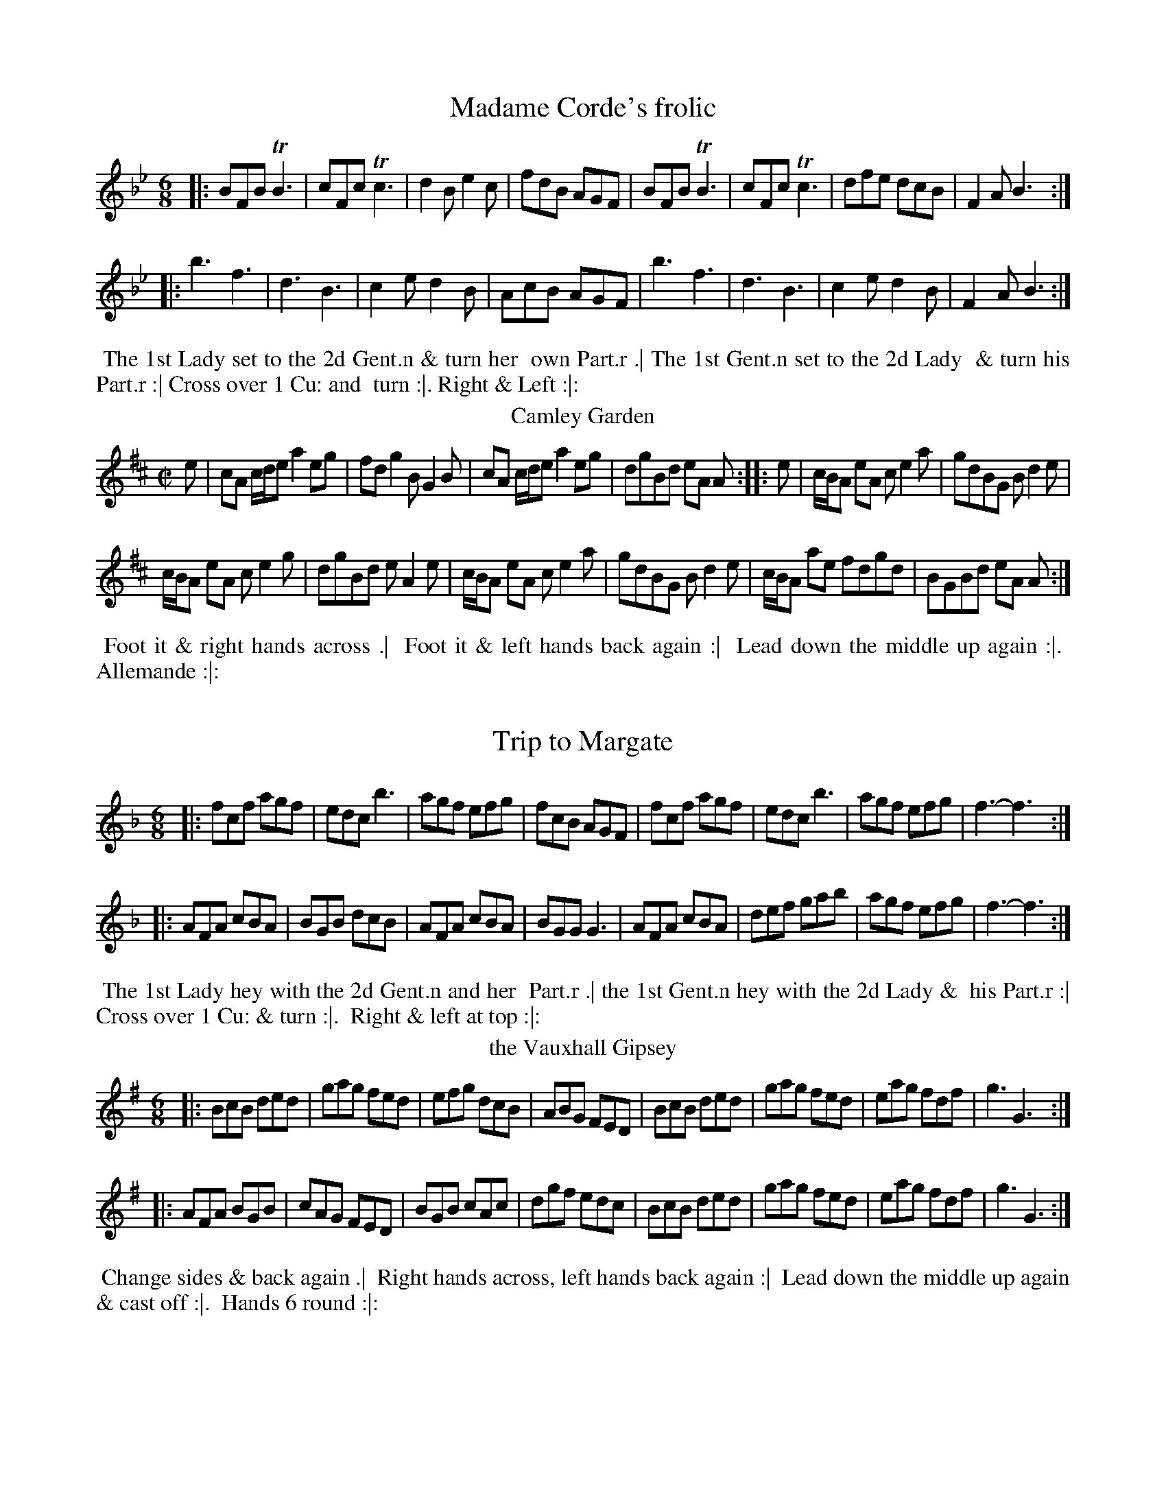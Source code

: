 X: 233
T: Madame Corde's frolic
%%VWML:Prestons1794-3056d-p98-0
F:http://www.vwml.org/record/Prestons1794/3056d/p98
Z: 2014 John Chambers <jc:trillian.mit.edu>
B: Preston "Twenty four Country Dances for the Year 1794" p.97 #1
F: http://www.vwml.org/browse/browse-collections-dance-tune-books/browse-prestons1794# 2014-8-10
M: 6/8
L: 1/8
K: Bb
|:\
BFB TB3 | cFc Tc3 | d2B e2c | fdB AGF |\
BFB TB3 | cFc Tc3 | dfe dcB | F2A B3 :|
|:\
b3 f3 | d3 B3 | c2e d2B | AcB AGF |\
b3 f3 | d3 B3 | c2e d2B | F2A B3 :|
% - - - - - - - - - - - - - - - - - - - - - - - - -
%%begintext align
%% The 1st Lady set to the 2d Gent.n & turn her
%% own Part.r .| The 1st Gent.n set to the 2d Lady
%% & turn his Part.r :| Cross over 1 Cu: and
%% turn :|. Right & Left :|:
%%endtext
% - - - - - - - - - - - - - - - - - - - - - - - - -
T: Camley Garden
%R: reel
Z: 2014 John Chambers <jc:trillian.mit.edu>
B: Preston "Twenty four Country Dances for the Year 1794" p.97 #2
F: http://www.vwml.org/browse/browse-collections-dance-tune-books/browse-prestons1794# 2014-8-10
M: C|
L: 1/8
K: Amix
e |\
cA c/d/e a2eg | fdg2 BG2B |\
cA c/d/e a2eg | dgBd eA A :|\
|: e |\
c/B/A eA ce2a | gdBG Bd2e |
c/B/A eA ce2g | dgBd eA2e |\
c/B/A eA ce2a | gdBG Bd2e |\
c/B/A ae fdgd | BGBd eA A :|
% - - - - - - - - - - - - - - - - - - - - - - - - -
%%begintext align
%% Foot it & right hands across .|
%% Foot it & left hands back again :|
%% Lead down the middle up again :|.
%% Allemande :|:
%%endtext
% - - - - - - - - - - - - - - - - - - - - - - - - -
X: 235
T: Trip to Margate
%%VWML:Prestons1794-3056d-p99-0
F:http://www.vwml.org/record/Prestons1794/3056d/p99
Z: 2014 John Chambers <jc:trillian.mit.edu>
B: Preston "Twenty four Country Dances for the Year 1794" p.98 #1
F: http://www.vwml.org/browse/browse-collections-dance-tune-books/browse-prestons1794# 2014-8-10
M: 6/8
L: 1/8
K: F
|:\
fcf agf | edc b3 | agf efg | fcB AGF |\
fcf agf | edc b3 | agf efg | f3- f3 :|
|:\
AFA cBA | BGB dcB | AFA cBA | BGG G3 |\
AFA cBA | def gab | agf efg | f3- f3 :|
% - - - - - - - - - - - - - - - - - - - - - - - - -
%%begintext align
%% The 1st Lady hey with the 2d Gent.n and her
%% Part.r .| the 1st Gent.n hey with the 2d Lady &
%% his Part.r :| Cross over 1 Cu: & turn :|.
%% Right & left at top :|:
%%endtext
% - - - - - - - - - - - - - - - - - - - - - - - - -
T: the Vauxhall Gipsey
%R: jig
Z: 2014 John Chambers <jc:trillian.mit.edu>
B: Preston "Twenty four Country Dances for the Year 1794" p.98 #2
F: http://www.vwml.org/browse/browse-collections-dance-tune-books/browse-prestons1794# 2014-8-10
M: 6/8
L: 1/8
K: G
|:\
BcB ded | gag fed | efg dcB | ABG FED |\
BcB ded | gag fed | eag fdf | g3 G3 :|
|:\
AFA BGB | cAG FED | BGB cAc | dgf edc |\
BcB ded | gag fed | eag fdf | g3 G3 :|
% - - - - - - - - - - - - - - - - - - - - - - - - -
%%begintext align
%% Change sides & back again .|
%% Right hands across, left hands back again :|
%% Lead down the middle up again & cast off :|.
%% Hands 6 round :|:
%%endtext
% - - - - - - - - - - - - - - - - - - - - - - - - -
X: 237
T: the Mountaineers
%%VWML:Prestons1794-3056d-p100-0
F:http://www.vwml.org/record/Prestons1794/3056d/p100
Z: 2014 John Chambers <jc:trillian.mit.edu>
B: Preston "Twenty four Country Dances for the Year 1794" p.99 #1
F: http://www.vwml.org/browse/browse-collections-dance-tune-books/browse-prestons1794# 2014-8-10
M: 9/8
L: 1/8
K: D
|:\
DED DdB AFD | EFE EFA B2d |\
DED DdB AFD | EDE FDC B,2A, :|
|:\
ded ded cBA | BcB Bcd e2f |\
ded ded cBA | Bcd AGF FED :|
% - - - - - - - - - - - - - - - - - - - - - - - - -
%%begintext align
%% The 1st Gent.n set to the 2d Lady & turn the 3d .|
%% The 1st Lady do the same :|
%% Cross over 1 Cu: and turn :|.
%% Right & left at top :|:
%%endtext
% - - - - - - - - - - - - - - - - - - - - - - - - -
T: Valenciennes
%R: jig
Z: 2014 John Chambers <jc:trillian.mit.edu>
B: Preston "Twenty four Country Dances for the Year 1794" p.99 #2
F: http://www.vwml.org/browse/browse-collections-dance-tune-books/browse-prestons1794# 2014-8-10
M: 6/8
L: 1/8
K: G
|:\
g3 d3 | B3 G2D | E2E F2F | GBc def |\
g3 d3 | B3 G2D | EGE FAF | G3 G,3 :|
|:\
d3 bgd | c3 afc | B3 gdB | AFD AFD |\
d3 bgd | c3 afc | BdB cAF | G3 G,3 :|
% - - - - - - - - - - - - - - - - - - - - - - - - -
%%begintext align
%% The 1st Lady set to the 2d Gent.n & turn the 3d
%% Gent.n .| The 1st Gent.n set to the 2d Lady and
%% turn the 3d Lady :| Lead down the middle up
%% again :|. Le Poussette with the top Cu: :|:
%%endtext
% - - - - - - - - - - - - - - - - - - - - - - - - -
X: 239
T: the Fitzwilliam
%%VWML:Prestons1794-3056d-p101-0
F:http://www.vwml.org/record/Prestons1794/3056d/p101
Z: 2014 John Chambers <jc:trillian.mit.edu>
B: Preston "Twenty four Country Dances for the Year 1794" p.100 #1
F: http://www.vwml.org/browse/browse-collections-dance-tune-books/browse-prestons1794# 2014-8-10
N: The rhythms at strain boundaries aren't quite right, due to the initial E pickup note.
M: 2/4
L: 1/8
K: A
E |\
AAAB | c>dcA | B>cBG | A/G/A/B/ AE |\
AAAB | c>dcA | dB AG | A2 A2 :|
|:\
e2 (e/f/e/d/) | cccd | eaed | c>de2 |\
e2 (e/f/e/d/) | cccd | eaed | c>d e2 :|
|:\
dddB | cccA | dddB | e>f e2 |\
d>edB | c>dcA | dB AG | A2 A2 :|
% - - - - - - - - - - - - - - - - - - - - - - - - -
%%begintext align
%%      Foot it & right hands across .|
%%    Foot it & left hands back again :|
%%       Lead down 2 Cu: up again :|.
%%              Allemande :|:
%% Lead thro' the bottom come up 1 Cu: .||
%%         Right & left at top :||
%%endtext
% - - - - - - - - - - - - - - - - - - - - - - - - -
T: Prince Adolphus fancy
%R: march, reel
Z: 2014 John Chambers <jc:trillian.mit.edu>
B: Preston "Twenty four Country Dances for the Year 1794" p.100 #2
F: http://www.vwml.org/browse/browse-collections-dance-tune-books/browse-prestons1794# 2014-8-10
M: C|
L: 1/8
K: D
|:\
a3f d2d2 | efge fgfd |\
a3f d2d2 |cdec d2D2 :|
|:\
AdAd BdBd | AdAd dfaf |\
AdAd BdBd | dfaf d2D2 :|
% - - - - - - - - - - - - - - - - - - - - - - - - -
%%begintext align
%% The 1st Lady turn the 2d Gent.n & retreat
%% back to her place .| The 1st Gent.n do the
%% same with the Ladies :| Lead down the
%% middle & back again into the 2d Cu: places :|.
%% The 1st & 2d Cu: Le Poussette :|:
%%endtext
% - - - - - - - - - - - - - - - - - - - - - - - - -
X: 241
T: Huzza my Boys
%%VWML:Prestons1794-3056d-p102-0
F:http://www.vwml.org/record/Prestons1794/3056d/p102
Z: 2014 John Chambers <jc:trillian.mit.edu>
B: Preston "Twenty four Country Dances for the Year 1794" p.201 #1
F: http://www.vwml.org/browse/browse-collections-dance-tune-books/browse-prestons1794# 2014-8-10
N: There is no tune numbered 241, but there are two 243s, so I renumbered 242 and the 1st 243 as 241 and 242.
M: 2/4
L: 1/8
K: D
|:\
d>edA | d>edA | BAGF | EDEA, |\
d>edA | cea2 | BdB^G | A2A,2 :|
|:\
A>BAG | Fdd2 | e>fge | cAA2 |\
G>ABD | Ec eg | fdec | d2D2 :|
|:\
ddd2 | eee2 | f2ed | cBA2 |\
fff2 | ggg2 | fdec | d2D2 :|
% - - - - - - - - - - - - - - - - - - - - - - - - -
%%begintext align
%% Turn your Part.r with the Right hand & cast off 1
%% Cu: .| Turn with the left hand :| Set 3 & 3 top &
%% bottom :|. Set 3 & 3 sideways :|: Hands 6 half
%% round & back again :||
%%endtext
% - - - - - - - - - - - - - - - - - - - - - - - - -
T: le Laponois
%R: march, hornpipe
Z: 2014 John Chambers <jc:trillian.mit.edu>
B: Preston "Twenty four Country Dances for the Year 1794" p.101 #2
F: http://www.vwml.org/browse/browse-collections-dance-tune-books/browse-prestons1794# 2014-8-10
N: There is no tune numbered 241, but there are two 243s, so I renumbered 242 and the 1st 243 as 241 and 242.
M: 2/4
L: 1/8
K: D
|:\
d2f2 | e2g2 | f>dc>d | e2A2 |\
d2f2 | e2g2 | ((3fed) ((3edc) | d2D2 :|
|:\
A>GF>G | A2d2 | {B}A>GF>A | G2E2 |\
{B}A>GF>G | A2a2 | ((3fed) ((3edc) | d2D2 :|
% - - - - - - - - - - - - - - - - - - - - - - - - -
%%begintext align
%% Foot it & right hands across half round .|
%% Foot it & left hands back again :|
%% Lead down the middle up again to the 2d
%% Cu: place :|. Allemande :|:
%%endtext
% - - - - - - - - - - - - - - - - - - - - - - - - -
X: 243
T: le Savoir vivre
%%VWML:Prestons1794-3056d-p103-0
F:http://www.vwml.org/record/Prestons1794/3056d/p103
Z: 2014 John Chambers <jc:trillian.mit.edu>
B: Preston "Twenty four Country Dances for the Year 1794" p.102 #1
F: http://www.vwml.org/browse/browse-collections-dance-tune-books/browse-prestons1794# 2014-8-10
M: 9/8
L: 1/8
K: 
|:\
Add ded cBA | ded f2e fga |\
agf efd cBA | Bcd AGF EFA :|
|:\
BEB EBE FED | BEB EBA dfa |\
agf efd cBA | Bcd AGF EFA :|
% - - - - - - - - - - - - - - - - - - - - - - - - -
%%begintext align
%% Turn your Part.r with the right hand cast off 1
%% Cu: .| Turn with the left hand :| The Lady
%% fall in at top the Gent.n at bottom, Set 3 and 3
%% top & bottom & turn your Part.r :|. Set 3 & 3
%% sideways & turn your Part.r :|:
%%endtext
% - - - - - - - - - - - - - - - - - - - - - - - - -
T: la Chaumiere
%R: reel
Z: 2014 John Chambers <jc:trillian.mit.edu>
B: Preston "Twenty four Country Dances for the Year 1794" p.102 #2
F: http://www.vwml.org/browse/browse-collections-dance-tune-books/browse-prestons1794# 2014-8-10
M: C|
L: 1/8
K: Bb
|:\
f3f gfed | dccc c3d |\
eded ecBA | B2B2 B4 :|
|:\
"_P"(FB).B.B (Fd).d.d | ecBA (B/A/B/c/) B2 |\
(FB).B.B (Fd).d.d | ecBA B4 :|
|:\
"_F"DF Bd cAB2 | FB df ecd2 |\
fdfd gege | dcBA B4 :|
% - - - - - - - - - - - - - - - - - - - - - - - - -
%%begintext align
%% The 1st Lady set to the 2d Gent.n & turn .| The
%% 1st Gent.n set to the 2d Lady & turn :| Lead down
%% the middle foot it :|. Allemand :|: Lead thro'
%% the bottom come up 1 Cu: .|| Lead thro the
%% top and cast off .||.
%%endtext
% - - - - - - - - - - - - - - - - - - - - - - - - -
X: 245
T: Kerry Reel
%%VWML:Prestons1794-3056d-p104-0
F:http://www.vwml.org/record/Prestons1794/3056d/p104
Z: 2014 John Chambers <jc:trillian.mit.edu>
B: Preston "Twenty four Country Dances for the Year 1794" p.103 #1
F: http://www.vwml.org/browse/browse-collections-dance-tune-books/browse-prestons1794# 2014-8-10
M: C|
L: 1/8
K: A
|:\
e/e/e cA E>FEA | Bcde fgaf |\
ecBA EABA | EABc A/A/AA2 :|
|:\
eA (c/B/A) fgaf | eA (c/B/A) fBB2 |\
eA (c/B/A) fgaf | ecdB A/A/AA2 :|
|:\
e>fea f>gfa | bBBc edcB |\
AAGF EDCB, | A,A Bc A/A/AA2 :|
% - - - - - - - - - - - - - - - - - - - - - - - - -
%%begintext align
%% Foot it & change sides .| Foot it & change sides
%% back again :| Lead down the middle up again :|.
%% Allemande :|: Swing Corners :||
%%endtext
% - - - - - - - - - - - - - - - - - - - - - - - - -
T: Durham Rant
%R: _
Z: 2014 John Chambers <jc:trillian.mit.edu>
B: Preston "Twenty four Country Dances for the Year 1794" p.103 #2
F: http://www.vwml.org/browse/browse-collections-dance-tune-books/browse-prestons1794# 2014-8-10
M: 3/4
L: 1/16
K: G
|:\
B2G2 G2D2 {D}C2B,2 | A,2A2 A2E2 FGAF |\
B2G2 G2D2 {D}C2B,2 | A,2G2 G2D2 EFGA :|
|:\
G2g2 d2cB cBAG | FGAB A2E2 FGAF |\
G2g2 d2cB cdef | g2G2 G2D2 EFGA :|
% - - - - - - - - - - - - - - - - - - - - - - - - -
%%begintext align
%% Cast off 2 Cu. .| Lead up to the
%% top & cast off :| Hands 4 at bottom
%% :|. Right & left at top :|:
%%endtext
% - - - - - - - - - - - - - - - - - - - - - - - - -
X: 247
T: Capt.n Finch's fancy
%%VWML:Prestons1794-3056d-p105-0
F:http://www.vwml.org/record/Prestons1794/3056d/p105
Z: 2014 John Chambers <jc:trillian.mit.edu>
B: Preston "Twenty four Country Dances for the Year 1794" p.104 #1
F: http://www.vwml.org/browse/browse-collections-dance-tune-books/browse-prestons1794# 2014-8-10
M: 2/4
L: 1/16
K: G
|:\
GFGA G3A | BABc B3g |\
gfed e3c | BAGF G4 :|
|:\
d2dd e2ee | f2ff g4 |\
g2dB e3c | BAGF G4 :|
% - - - - - - - - - - - - - - - - - - - - - - - - -
%%begintext align
%% Turn your Part.r half round with the right
%% hand .| Turn back again with the left
%% hand :| Lead down the middle up again
%% & cast off :|:
%%endtext
% - - - - - - - - - - - - - - - - - - - - - - - - -
T: the Hop Ground
%R: jig
Z: 2014 John Chambers <jc:trillian.mit.edu>
B: Preston "Twenty four Country Dances for the Year 1794" p.104 #2
F: http://www.vwml.org/browse/browse-collections-dance-tune-books/browse-prestons1794# 2014-8-10
M: 6/8
L: 1/8
K: D
|:\
Add fed | gfe fed | Add fed | gee cdB |\
Add fed | gfe fed | fga gfe | fdd cdB :|
|:\
AFA Bcd | Add Bdd | AFA Bcd | efg fed |\
AFA Bcd | Add Bdd | fga gee | fdd cdB :|
% - - - - - - - - - - - - - - - - - - - - - - - - -
%%begintext align
%% The 1st Cu: set to the 2d Lady & turn .|
%%     Set to the 2d Gent.n and turn :|
%%       Cross over 1 Cu: & turn :|.
%%            Right & left :|:
%%endtext
% - - - - - - - - - - - - - - - - - - - - - - - - -
X: 249
T: Lady C: Campbell's Reel
%%VWML:Prestons1794-3056d-p106-0
F:http://www.vwml.org/record/Prestons1794/3056d/p106
Z: 2014 John Chambers <jc:trillian.mit.edu>
B: Preston "Twenty four Country Dances for the Year 1794" p.105 #1
F: http://www.vwml.org/browse/browse-collections-dance-tune-books/browse-prestons1794# 2014-8-10
M: C|
L: 1/8
K: Edor
d |\
BEB>A BE Be | dB AF DEFA |\
BEB>A BE Be | dB AF E/E/E E :: f |\
gbeb gebe | fada fdaf |
gbeb gebg | dB AF E/E/E Ef |\
gbeb gebe | fada fdaf |\
afge fdec | (d/c/B/A/) dF E/E/E E :|
% - - - - - - - - - - - - - - - - - - - - - - - - -
%%begintext align
%% Cast off 2 Cu. up again .| Cross over 2 Cu.s
%% lead up the middle cast off 1 Cu: :| Turn 
%% contrary corners :|. Lead outsides :|:
%%endtext
% - - - - - - - - - - - - - - - - - - - - - - - - -
T: Brighton Review
%R: march, reel
Z: 2014 John Chambers <jc:trillian.mit.edu>
B: Preston "Twenty four Country Dances for the Year 1794" p.105 #2
F: http://www.vwml.org/browse/browse-collections-dance-tune-books/browse-prestons1794# 2014-8-10
M: 2/4
L: 1/8
K: A
|:\
eeec | d3B | cccA | BGE2 |\
eeec | d3B | cABG | A4 :|
|:\
B>G (3EGE | B>G (3EGE | cAec | c2B2 |\
Affg | affd | cB AG | A2 A2 :|
% - - - - - - - - - - - - - - - - - - - - - - - - -
%%begintext align
%% The 1st & 2d Ladies take hands & lead
%% round their Part.rs .| The 1st & 2d Gent.n
%% do the same :| Lead down the middle
%% up again :|. Allemande :|:
%%endtext
% - - - - - - - - - - - - - - - - - - - - - - - - -
X: 251
T: Orpheus and Eurydice
%%VWML:Prestons1794-3056d-p107-0
F:http://www.vwml.org/record/Prestons1794/3056d/p107
Z: 2014 John Chambers <jc:trillian.mit.edu>
B: Preston "Twenty four Country Dances for the Year 1794" p.106 #1
F: http://www.vwml.org/browse/browse-collections-dance-tune-books/browse-prestons1794# 2014-8-10
M: 2/4
L: 1/16
K: A
AB |\
.c2(cd) .B2(Bc) | A2A2A2 Bc | .d2(dB) .c2(cA) | B2B2B2 AB |\
.c2(cd) .B2(Bc) | A2A2 A3a | gbge faf^d | e2e2e2 :|
|: ed |\
c2c2c2 de | f2f2 d3c | B2B2B2 cd | e2e2 c3B |\
A2A2A2^A2 | B2B2B2 dB | G2G2 e2ec | A4 A,2 :|
% - - - - - - - - - - - - - - - - - - - - - - - - -
%%begintext align
%% The 1st & 2d Cu. set & right hands across .|
%%          Left hands back again :|
%%    Lead down the middle & back again :|.
%%           Hands 6 once round :|:
%%endtext
% - - - - - - - - - - - - - - - - - - - - - - - - -
T: Reel of Bogie
%R: reel
Z: 2014 John Chambers <jc:trillian.mit.edu>
B: Preston "Twenty four Country Dances for the Year 1794" p.106 #2
F: http://www.vwml.org/browse/browse-collections-dance-tune-books/browse-prestons1794# 2014-8-10
M: C|
L: 1/8
K: C
|:\
c2cA cGGA | c>dcA G2G2 |\
Acdc defg | {f}e2dc A2GA :|
|:\
c2 (e//f//g3/) c2 (e//f//g3/) | c>dcA G2G2 |\
Acdc defg | {f}e2dc A2GA :|
% - - - - - - - - - - - - - - - - - - - - - - - - -
%%begintext align
%%   Foot it & change sides .|
%% Foot it and change sides back :|
%% Lead down the middle up again :|.
%%        Allemande :|:
%%endtext
% - - - - - - - - - - - - - - - - - - - - - - - - -
X: 253
T: Carnarvon Castle
%%VWML:Prestons1794-3056d-p108-0
F:http://www.vwml.org/record/Prestons1794/3056d/p108
Z: 2014 John Chambers <jc:trillian.mit.edu>
B: Preston "Twenty four Country Dances for the Year 1794" p.107 #1
F: http://www.vwml.org/browse/browse-collections-dance-tune-books/browse-prestons1794# 2014-8-10
M: 6/8
L: 1/8
K: F
f |\
cAF FAc | cdc AGF |\
AGF FAc | d3 f2 :: f |\
cef Tfef | gec fAA |
fga gfe | d3 f2f/g/ |\
afa geg | fef dcB |\
AGF FAc | d3 f2 :|
% - - - - - - - - - - - - - - - - - - - - - - - - -
%%begintext align
%% Turn your Part.r with the right hand .|
%% Turn back with the left hand :| Lead down
%% the middle up again & cast off :|. Right
%% & left at top :|:
%%endtext
% - - - - - - - - - - - - - - - - - - - - - - - - -
T: Surrender Quesnoy
%R: march, reel
Z: 2014 John Chambers <jc:trillian.mit.edu>
B: Preston "Twenty four Country Dances for the Year 1794" p.107 #2
F: http://www.vwml.org/browse/browse-collections-dance-tune-books/browse-prestons1794# 2014-8-10
N: The 2nd g in bar 9 should probably be natural.
M: 2/4
L: 1/16
K: C
c'2g2 | e2e2 dcde | c2c2 c'2g2 | e2e2 dcde | c4 :|
|: c2c2 | d2d2 cBAG | c2c2c2c2 | d2d2 cBAG | c4 :|
|: g2 (a/g/f/e/) | ^g2a2 f2 (g/f/e/d/) | ^f2g2 e2 (=f/e/d/c/) | A2f2 (ed/c/) (d/c/B) | c4 :|
% - - - - - - - - - - - - - - - - - - - - - - - - -
%%begintext align
%% The 1st Lady set to the 2d Gent.n & each turn singly
%% round in their places .| The 1st Gent.n & 2d Lady
%% do the same :| Lead down the middle up again
%% & cast off :|. Hands 4 quite round :|:
%%endtext
% - - - - - - - - - - - - - - - - - - - - - - - - -
X: 255
T: Marat's Vagary
%%VWML:Prestons1794-3056d-p109-0
F:http://www.vwml.org/record/Prestons1794/3056d/p109
Z: 2014 John Chambers <jc:trillian.mit.edu>
B: Preston "Twenty four Country Dances for the Year 1794" p.108 #1
F: http://www.vwml.org/browse/browse-collections-dance-tune-books/browse-prestons1794# 2014-8-10
N: Note clever solution to the length problem for each strain's last note.
N: Most ABC software gets this wrong: There should be both up and down stems, one with a flag and one without.
M: C|
L: 1/8
K: D
|:\
d>edB AFDF | B>cBA Be2c |\
d>efe dBAB | A>BAF Ad [dd2] :|
|: =c |\
BGBd BGBd | BGBd Be2g |\
fdec dB GE | DEFG Ad [d2d] :|
% - - - - - - - - - - - - - - - - - - - - - - - - -
%%begintext align
%%    Foot it & hands across .|
%%  Foot it and left hands back :|
%% Lead down the middle up again :|.
%%          Allemande :|:
%%endtext
% - - - - - - - - - - - - - - - - - - - - - - - - -
T: the Charms of the Fair
%R: jig
Z: 2014 John Chambers <jc:trillian.mit.edu>
B: Preston "Twenty four Country Dances for the Year 1794" p.108 #2
F: http://www.vwml.org/browse/browse-collections-dance-tune-books/browse-prestons1794# 2014-8-10
M: 6/8
L: 1/8
K: D
|:\
ABA FED | F2G A2A |\
A2B g2f | efd cBA |\
ABA FED | F2G A2A |
Bgf edc | d3 D3 :|\
|:\
f2d afd | e2c aec |\
dcd Bed | cAA A3 |
B2G dBG | A2F dAF |\
[1 GFG EAG | FDD D2 :|\
[2 Bcd efg | fdd d3 |]
% - - - - - - - - - - - - - - - - - - - - - - - - -
%%begintext align
%%     Cast of 1 Cu: & hands 4 at bottom .|
%%        Cast up & hands 4 at top :|
%% Lead down the middle up again & cast off :|.
%%           Right & left at top :|:
%%endtext
% - - - - - - - - - - - - - - - - - - - - - - - - -
